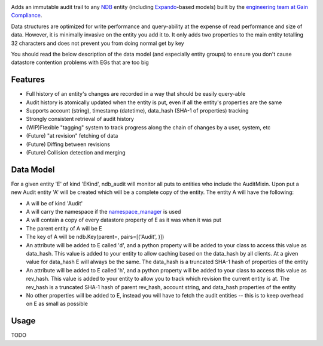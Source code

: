 |Build Status|

Adds an immutable audit trail to any
`NDB <https://cloud.google.com/appengine/docs/python/ndb/>`__ entity
(including
`Expando <https://cloud.google.com/appengine/docs/python/ndb/creating-entity-models#expando>`__-based
models) built by the `engineering team at Gain Compliance <https://gaincompliance.com>`__.

Data structures are optimized for write performance and query-ability at
the expense of read performance and size of data. However, it is
minimally invasive on the entity you add it to. It only adds two
properties to the main entity totalling 32 characters and does not
prevent you from doing normal get by key

You should read the below description of the data model (and especially
entity groups) to ensure you don't cause datastore contention problems
with EGs that are too big

Features
--------

-  Full history of an entity's changes are recorded in a way that should
   be easily query-able
-  Audit history is atomically updated when the entity is put, even if
   all the entity's properties are the same
-  Supports account (string), timestamp (datetime), data\_hash (SHA-1 of
   properties) tracking
-  Strongly consistent retrieval of audit history
-  (WIP)Flexible "tagging" system to track progress along the chain of
   changes by a user, system, etc
-  (Future) "at revision" fetching of data
-  (Future) Diffing between revisions
-  (Future) Collision detection and merging

Data Model
----------

For a given entity 'E' of kind 'EKind', ndb\_audit will monitor all puts
to entities who include the AuditMixin. Upon put a new Audit entity 'A'
will be created which will be a complete copy of the entity. The entity
A will have the following:

-  A will be of kind 'Audit'
-  A will carry the namespace if the
   `namespace\_manager <https://cloud.google.com/appengine/docs/python/refdocs/google.appengine.api.namespace_manager.namespace_manager>`__
   is used
-  A will contain a copy of every datastore property of E as it was when
   it was put
-  The parent entity of A will be E
-  The key of A will be ndb.Key(parent=, pairs=[('Audit', )])
-  An attribute will be added to E called 'd', and a python property
   will be added to your class to access this value as data\_hash. This
   value is added to your entity to allow caching based on the
   data\_hash by all clients. At a given value for data\_hash E will
   always be the same. The data\_hash is a truncated SHA-1 hash of
   properties of the entity
-  An attribute will be added to E called 'h', and a python property
   will be added to your class to access this value as rev\_hash. This
   value is added to your entity to allow you to track which revision
   the current entity is at. The rev\_hash is a truncated SHA-1 hash of
   parent rev\_hash, account string, and data\_hash properties of the
   entity
-  No other properties will be added to E, instead you will have to
   fetch the audit entities -- this is to keep overhead on E as small as
   possible


Usage
-----

TODO

.. |Build Status| image:: https://travis-ci.org/GainCompliance/ndb_audit.svg
   :target: https://travis-ci.org/GainCompliance/ndb_audit
